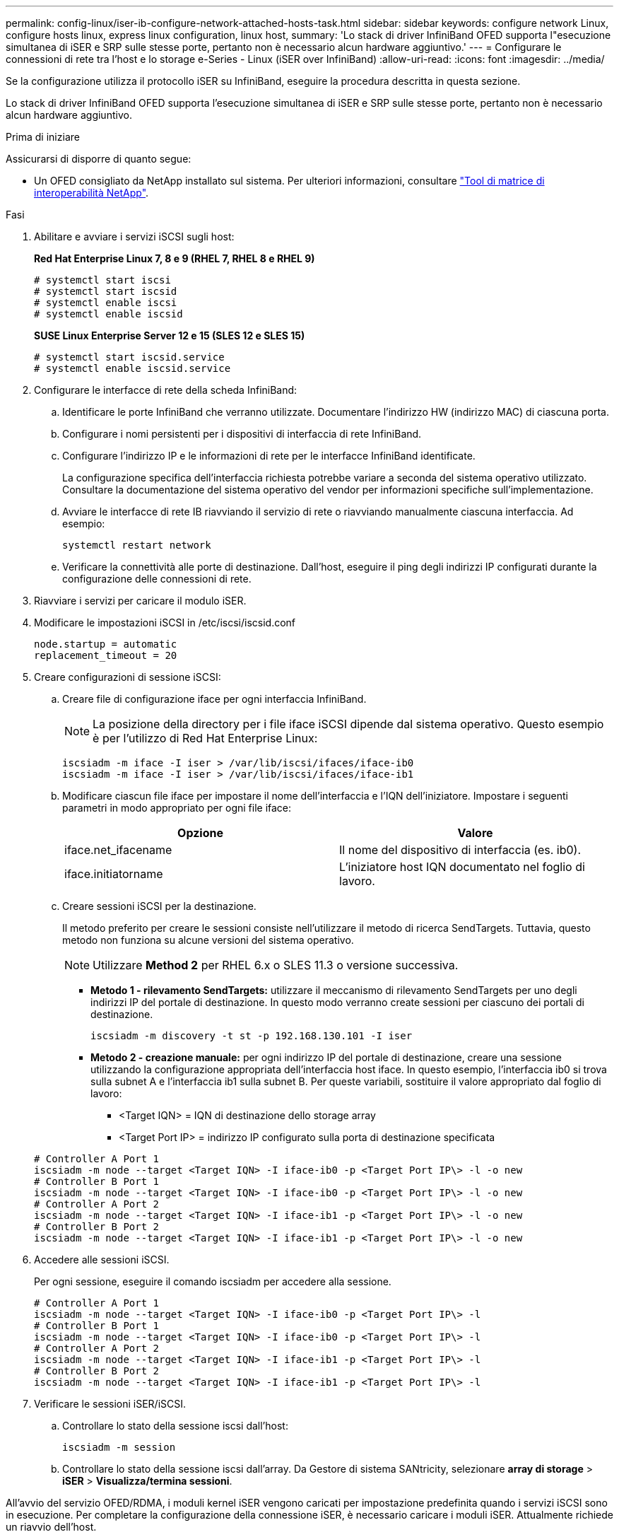 ---
permalink: config-linux/iser-ib-configure-network-attached-hosts-task.html 
sidebar: sidebar 
keywords: configure network Linux, configure hosts linux, express linux configuration, linux host, 
summary: 'Lo stack di driver InfiniBand OFED supporta l"esecuzione simultanea di iSER e SRP sulle stesse porte, pertanto non è necessario alcun hardware aggiuntivo.' 
---
= Configurare le connessioni di rete tra l'host e lo storage e-Series - Linux (iSER over InfiniBand)
:allow-uri-read: 
:icons: font
:imagesdir: ../media/


[role="lead"]
Se la configurazione utilizza il protocollo iSER su InfiniBand, eseguire la procedura descritta in questa sezione.

Lo stack di driver InfiniBand OFED supporta l'esecuzione simultanea di iSER e SRP sulle stesse porte, pertanto non è necessario alcun hardware aggiuntivo.

.Prima di iniziare
Assicurarsi di disporre di quanto segue:

* Un OFED consigliato da NetApp installato sul sistema. Per ulteriori informazioni, consultare https://mysupport.netapp.com/matrix["Tool di matrice di interoperabilità NetApp"^].


.Fasi
. Abilitare e avviare i servizi iSCSI sugli host:
+
*Red Hat Enterprise Linux 7, 8 e 9 (RHEL 7, RHEL 8 e RHEL 9)*

+
[listing]
----

# systemctl start iscsi
# systemctl start iscsid
# systemctl enable iscsi
# systemctl enable iscsid
----
+
*SUSE Linux Enterprise Server 12 e 15 (SLES 12 e SLES 15)*

+
[listing]
----

# systemctl start iscsid.service
# systemctl enable iscsid.service
----
. Configurare le interfacce di rete della scheda InfiniBand:
+
.. Identificare le porte InfiniBand che verranno utilizzate. Documentare l'indirizzo HW (indirizzo MAC) di ciascuna porta.
.. Configurare i nomi persistenti per i dispositivi di interfaccia di rete InfiniBand.
.. Configurare l'indirizzo IP e le informazioni di rete per le interfacce InfiniBand identificate.
+
La configurazione specifica dell'interfaccia richiesta potrebbe variare a seconda del sistema operativo utilizzato. Consultare la documentazione del sistema operativo del vendor per informazioni specifiche sull'implementazione.

.. Avviare le interfacce di rete IB riavviando il servizio di rete o riavviando manualmente ciascuna interfaccia. Ad esempio:
+
[listing]
----
systemctl restart network
----
.. Verificare la connettività alle porte di destinazione. Dall'host, eseguire il ping degli indirizzi IP configurati durante la configurazione delle connessioni di rete.


. Riavviare i servizi per caricare il modulo iSER.
. Modificare le impostazioni iSCSI in /etc/iscsi/iscsid.conf
+
[listing]
----
node.startup = automatic
replacement_timeout = 20
----
. Creare configurazioni di sessione iSCSI:
+
.. Creare file di configurazione iface per ogni interfaccia InfiniBand.
+

NOTE: La posizione della directory per i file iface iSCSI dipende dal sistema operativo. Questo esempio è per l'utilizzo di Red Hat Enterprise Linux:

+
[listing]
----
iscsiadm -m iface -I iser > /var/lib/iscsi/ifaces/iface-ib0
iscsiadm -m iface -I iser > /var/lib/iscsi/ifaces/iface-ib1
----
.. Modificare ciascun file iface per impostare il nome dell'interfaccia e l'IQN dell'iniziatore. Impostare i seguenti parametri in modo appropriato per ogni file iface:
+
|===
| Opzione | Valore 


 a| 
iface.net_ifacename
 a| 
Il nome del dispositivo di interfaccia (es. ib0).



 a| 
iface.initiatorname
 a| 
L'iniziatore host IQN documentato nel foglio di lavoro.

|===
.. Creare sessioni iSCSI per la destinazione.
+
Il metodo preferito per creare le sessioni consiste nell'utilizzare il metodo di ricerca SendTargets. Tuttavia, questo metodo non funziona su alcune versioni del sistema operativo.

+

NOTE: Utilizzare *Method 2* per RHEL 6.x o SLES 11.3 o versione successiva.

+
*** *Metodo 1 - rilevamento SendTargets:* utilizzare il meccanismo di rilevamento SendTargets per uno degli indirizzi IP del portale di destinazione. In questo modo verranno create sessioni per ciascuno dei portali di destinazione.
+
[listing]
----
iscsiadm -m discovery -t st -p 192.168.130.101 -I iser
----
*** *Metodo 2 - creazione manuale:* per ogni indirizzo IP del portale di destinazione, creare una sessione utilizzando la configurazione appropriata dell'interfaccia host iface. In questo esempio, l'interfaccia ib0 si trova sulla subnet A e l'interfaccia ib1 sulla subnet B. Per queste variabili, sostituire il valore appropriato dal foglio di lavoro:
+
**** <Target IQN> = IQN di destinazione dello storage array
**** <Target Port IP> = indirizzo IP configurato sulla porta di destinazione specificata






+
[listing]
----
# Controller A Port 1
iscsiadm -m node --target <Target IQN> -I iface-ib0 -p <Target Port IP\> -l -o new
# Controller B Port 1
iscsiadm -m node --target <Target IQN> -I iface-ib0 -p <Target Port IP\> -l -o new
# Controller A Port 2
iscsiadm -m node --target <Target IQN> -I iface-ib1 -p <Target Port IP\> -l -o new
# Controller B Port 2
iscsiadm -m node --target <Target IQN> -I iface-ib1 -p <Target Port IP\> -l -o new
----
. Accedere alle sessioni iSCSI.
+
Per ogni sessione, eseguire il comando iscsiadm per accedere alla sessione.

+
[listing]
----
# Controller A Port 1
iscsiadm -m node --target <Target IQN> -I iface-ib0 -p <Target Port IP\> -l
# Controller B Port 1
iscsiadm -m node --target <Target IQN> -I iface-ib0 -p <Target Port IP\> -l
# Controller A Port 2
iscsiadm -m node --target <Target IQN> -I iface-ib1 -p <Target Port IP\> -l
# Controller B Port 2
iscsiadm -m node --target <Target IQN> -I iface-ib1 -p <Target Port IP\> -l
----
. Verificare le sessioni iSER/iSCSI.
+
.. Controllare lo stato della sessione iscsi dall'host:
+
[listing]
----
iscsiadm -m session
----
.. Controllare lo stato della sessione iscsi dall'array. Da Gestore di sistema SANtricity, selezionare *array di storage* > *iSER* > *Visualizza/termina sessioni*.




All'avvio del servizio OFED/RDMA, i moduli kernel iSER vengono caricati per impostazione predefinita quando i servizi iSCSI sono in esecuzione. Per completare la configurazione della connessione iSER, è necessario caricare i moduli iSER. Attualmente richiede un riavvio dell'host.
